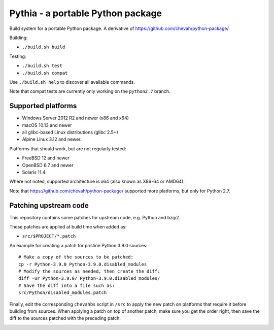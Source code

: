 Pythia - a portable Python package
==================================

Build system for a portable Python package.
A derivative of https://github.com/chevah/python-package/.

Building:

* ``./build.sh build``

Testing:

* ``./build.sh test``
* ``./build.sh compat``

Use ``./build.sh help`` to discover all available commands.

Note that compat tests are currently only working on the ``python2.7`` branch.


Supported platforms
-------------------

* Windows Server 2012 R2 and newer (x86 and x64)
* macOS 10.13 and newer
* all glibc-based Linux distributions (glibc 2.5+)
* Alpine Linux 3.12 and newer.

Platforms that should work, but are not regularly tested:

* FreeBSD 12 and newer
* OpenBSD 6.7 and newer
* Solaris 11.4.

Where not noted, supported architecture is x64 (also known as X86-64 or AMD64).

Note that https://github.com/chevah/python-package/ supported more platforms,
but only for Python 2.7.


Patching upstream code
----------------------

This repository contains some patches for upstream code, e.g. Python and bzip2.

These patches are applied at build time when added as:

* ``src/$PROJECT/*.patch``

An example for creating a patch for pristine Python 3.9.0 sources::

    # Make a copy of the sources to be patched:
    cp -r Python-3.9.0 Python-3.9.0.disabled_modules
    # Modify the sources as needed, then create the diff:
    diff -ur Python-3.9.0/ Python-3.9.0.disabled_modules/
    # Save the diff into a file such as:
    src/Python/disabled_modules.patch

Finally, edit the corresponding ``chevahbs`` script in ``/src`` to apply
the new patch on platforms that require it before building from sources.
When applying a patch on top of another patch, make sure you get the order
right, then save the diff to the sources patched with the preceding patch.

.. image:: https://img.shields.io/badge/License-MIT-yellow.svg
  :target: https://opensource.org/licenses/MIT

.. image:: https://github.com/chevah/pythia/workflows/GitHub-CI/badge.svg
  :target: https://github.com/chevah/pythia/actions

.. image:: https://img.shields.io/github/issues/chevah/pythia.svg
  :target: https://github.com/chevah/pythia/issues
